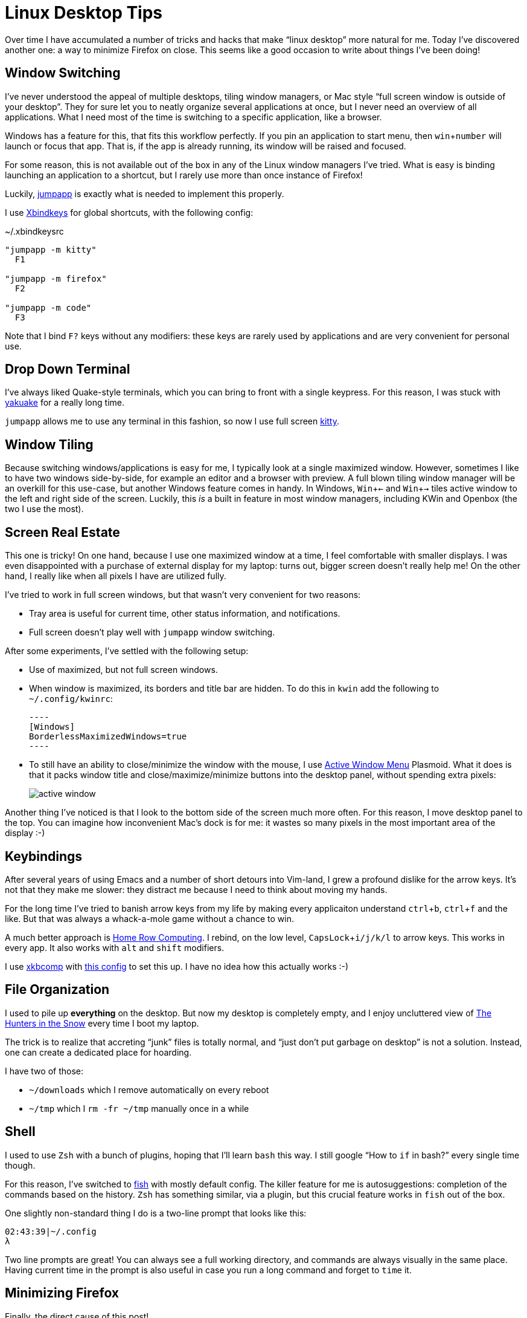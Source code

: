 = Linux Desktop Tips
:sectanchors:
:experimental:
:page-liquid:
:page-layout: post

Over time I have accumulated a number of tricks and hacks that make "`linux desktop`" more natural for me.
Today I've discovered another one: a way to minimize Firefox on close.
This seems like a good occasion to write about things I've been doing!

== Window Switching

I've never understood the appeal of multiple desktops, tiling window managers,
or Mac style "`full screen window is outside of your desktop`".
They for sure let you to neatly organize several applications at once, but I never need an overview of all applications.
What I need most of the time is switching to a specific application, like a browser.

Windows has a feature for this, that fits this workflow perfectly.
If you pin an application to start menu, then kbd:[win + number] will launch or focus that app.
That is, if the app is already running, its window will be raised and focused.

For some reason, this is not available out of the box in any of the Linux window
managers I've tried. What is easy is binding launching an application to a
shortcut, but I rarely use more than once instance of Firefox!

Luckily, https://github.com/mkropat/jumpapp[jumpapp] is exactly what is needed
to implement this properly.

I use https://wiki.archlinux.org/index.php/Xbindkeys[Xbindkeys] for global
shortcuts, with the following config:

.~/.xbindkeysrc
[source]
----
"jumpapp -m kitty"
  F1

"jumpapp -m firefox"
  F2

"jumpapp -m code"
  F3
----

Note that I bind kbd:[F?] keys without any modifiers: these keys are rarely used
by applications and are very convenient for personal use.

== Drop Down Terminal

I've always liked Quake-style terminals, which you can bring to front with a
single keypress.
For this reason, I was stuck with
https://kde.org/applications/system/org.kde.yakuake[yakuake] for a really long time.

`jumpapp` allows me to use any terminal in
this fashion, so now I use full screen https://sw.kovidgoyal.net/kitty/[kitty].

== Window Tiling

Because switching windows/applications is easy for me, I typically look at a single maximized window.
However, sometimes I like to have two windows side-by-side, for example an editor and a browser with preview.
A full blown tiling window manager will be an overkill for this use-case, but another Windows feature comes in handy.
In Windows, kbd:[Win + ←] and kbd:[Win + →] tiles active window to the left and right side of the screen.
Luckily, this _is_ a built in feature in most window managers, including KWin and Openbox (the two I use the most).

== Screen Real Estate

This one is tricky!
On one hand, because I use one maximized window at a time, I feel comfortable with smaller displays.
I was even disappointed with a purchase of external display for my laptop: turns out, bigger screen doesn't really help me!
On the other hand, I really like when all pixels I have are utilized fully.

I've tried to work in full screen windows, but that wasn't very convenient for two reasons:

* Tray area is useful for current time, other status information, and notifications.
* Full screen doesn't play well with `jumpapp` window switching.

After some experiments, I've settled with the following setup:

* Use of maximized, but not full screen windows.
* When window is maximized, its borders and title bar are hidden. To do this in `kwin` add the following to `~/.config/kwinrc`:

  ----
  [Windows]
  BorderlessMaximizedWindows=true
  ----

* To still have an ability to close/minimize the window with the mouse, I use https://store.kde.org/p/998910/[Active Window Menu] Plasmoid.
  What it does is that it packs window title and close/maximize/minimize buttons into the desktop panel, without spending extra pixels:
+
image::/assets/active-window.png[]

Another thing I've noticed is that I look to the bottom side of the screen much more often.
For this reason, I move desktop panel to the top.
You can imagine how inconvenient Mac's dock is for me: it wastes so many pixels in the most important area of the display :-)

== Keybindings

After several years of using Emacs and a number of short detours into Vim-land, I grew a profound dislike for the arrow keys.
It's not that they make me slower: they distract me because I need to think about moving my hands.

For the long time I've tried to banish arrow keys from my life by making every
applicaiton understand kbd:[ctrl+b], kbd:[ctrl+f] and the like.
But that was always a whack-a-mole game without a chance to win.

A much better approach is https://manybutfinite.com/post/home-row-computing/[Home Row Computing].
I rebind, on the low level, kbd:[CapsLock + i/j/k/l] to arrow keys.
This works in every app.
It also works with kbd:[alt] and kbd:[shift] modifiers.

I use https://jlk.fjfi.cvut.cz/arch/manpages/man/xkbcomp.1[xkbcomp] with https://github.com/matklad/config/blob/ed588057545276e05ea4979ea7086addc3724a4e/home-row.xkb[this config] to set this up.
I have no idea how this actually works :-)

== File Organization

I used to pile up *everything* on the desktop.
But now my desktop is completely empty, and I enjoy uncluttered view of
link:++https://upload.wikimedia.org/wikipedia/commons/d/d8/Pieter_Bruegel_the_Elder_-_Hunters_in_the_Snow_%28Winter%29_-_Google_Art_Project.jpg++[The Hunters in the Snow]
every time I boot my laptop.

The trick is to realize that accreting "`junk`" files is totally normal, and
"`just don't put garbage on desktop`" is not a solution.
Instead, one can create a dedicated place for hoarding.

I have two of those:

* `~/downloads` which I remove automatically on every reboot
* `~/tmp` which I `rm -fr ~/tmp` manually once in a while

== Shell

I used to use `Zsh` with a bunch of plugins, hoping that I'll learn `bash` this way.
I still google "`How to `if` in bash?`" every single time though.

For this reason, I've switched to http://fishshell.com/[fish] with mostly default config.
The killer feature for me is autosuggestions: completion of the commands based on the history.
`Zsh` has something similar, via a plugin, but this crucial feature works in `fish` out of the box.

One slightly non-standard thing I do is a two-line prompt that looks like this:

[source]
----
02:43:39|~/.config
λ
----

Two line prompts are great! You can always see a full working directory, and commands are always visually in the same place.
Having current time in the prompt is also useful in case you run a long command and forget to `time` it.

== Minimizing Firefox

Finally, the direct cause of this post!

I don't use a lot of desktop apps, but I keep a browser with at least five tabs for different messaging apps.
By the way, https://addons.mozilla.org/en-US/firefox/addon/tree-style-tab/[Tree Style Tab] is the best tool for taming modern "`apps`"!

The problem with this is that I automatically kbd:[Alt+F4] Firefox once I am done with it, but launching it every time is slow.
Ideally, I want to minimize it on close, just how I do with qBittorrent and Telegram.
Unfortunately, there's no built-in feature for this in Firefox.

I once tried to build it with `Xbindkeys` and `Xdotool`.
The idea was to intercept kbd:[Alt+F4] and minize active window if it is Firefox.
That didn't work too well: to close all other applications, I tried to forward kbd:[Alt+F4], but that recursed badly :-)

Luckily, today I've realized that I can write a KWin script for this!
This turned out to be much harder than anticipated, because the docs are thin and setup is fiddly.

https://zren.github.io/2019/03/14/quick-tile-an-app-when-it-opens-using-a-kwin-script[This
post] was instrumental for me to figure this stuff out. Thanks Chris!

I've created two files:

.~/.local/share/kwin/scripts/SmartCloseWindow/metadata.desktop
[source]
----
[Desktop Entry]
Name=Smart Close Window
Comment=
Icon=preferences-system-windows-script-test

Type=Service

X-Plasma-API=javascript
X-Plasma-MainScript=code/main.js
X-KDE-ServiceTypes=KWin/Script

X-KDE-PluginInfo-Name=SmartCloseWindow # Note, the same name as the dir
X-KDE-PluginInfo-Author=matklad
X-KDE-PluginInfo-Email=...
X-KDE-PluginInfo-License=GPL
X-KDE-PluginInfo-Version=3
----

.~/.local/share/kwin/scripts/SmartCloseWindow/contents/code/main.js
[source]
----
registerShortcut("Smart Close Window.",
    "Smart Close Window.",
    "alt+f4",
    function () {
        var c = workspace.activeClient;
        if (c.caption.indexOf("Firefox") == -1) {
            c.closeWindow();
        } else {
            c.minimized = true;
        }
    });
----

After than, I've ticked a box in front of `Smart Close Window` in menu:System Settings[Window Management > KWin Scripts] and
added a shortcut in menu:System Settings[Shortcuts > Global Shortcuts > System Settings].
The last step took a while fo figure out: although it looks like we set shortcut in the script itself, this doesn't actually work for some reason.

== Linux Distribution

Finally, my life has become significancy easier since I've settled on https://nixos.org/[NixOS].
I had mainly used https://www.archlinux.org/[Arch] and a bit of https://ubuntu.com/[Ubuntu] before, but NixOS is so much easier to control.
I highly recommend to check it out!

== My Dotfiles

Most of the stuff in this post is codified in my config repo: https://github.com/matklad/config.
